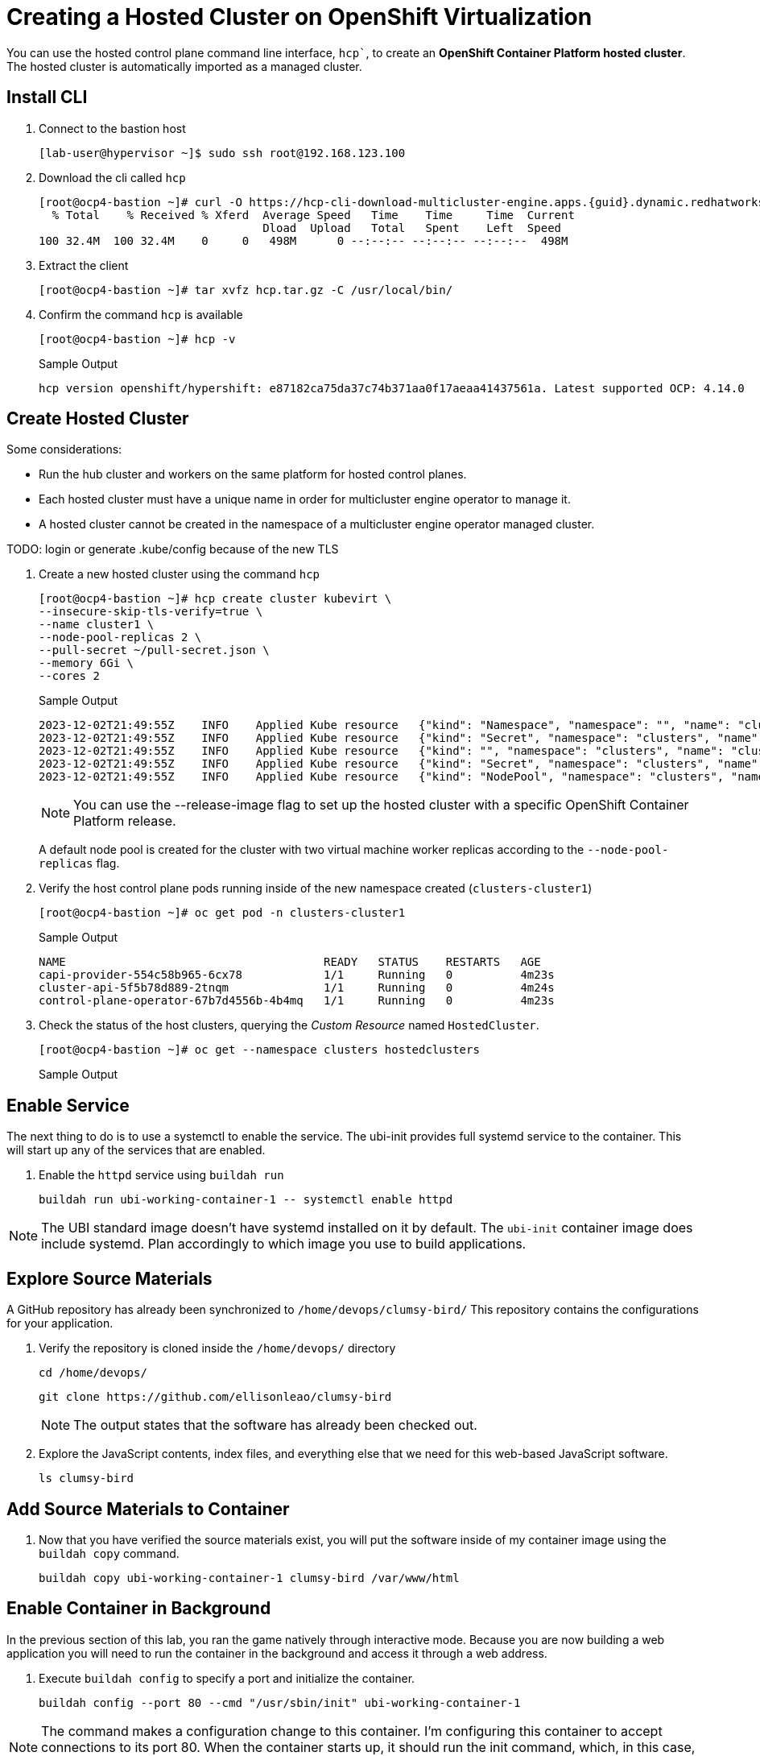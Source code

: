 = Creating a Hosted Cluster on OpenShift Virtualization

You can use the hosted control plane command line interface, `hcp``, to create an *OpenShift Container Platform hosted cluster*. The hosted cluster is automatically imported as a managed cluster.

== Install CLI

. Connect to the bastion host
+
[source,bash]
----
[lab-user@hypervisor ~]$ sudo ssh root@192.168.123.100
----


. Download the cli called `hcp`
+
[source,bash]
----
[root@ocp4-bastion ~]# curl -O https://hcp-cli-download-multicluster-engine.apps.{guid}.dynamic.redhatworkshops.io/linux/amd64/hcp.tar.gz
  % Total    % Received % Xferd  Average Speed   Time    Time     Time  Current
                                 Dload  Upload   Total   Spent    Left  Speed
100 32.4M  100 32.4M    0     0   498M      0 --:--:-- --:--:-- --:--:--  498M
----

. Extract the client
+
[source,bash]
----
[root@ocp4-bastion ~]# tar xvfz hcp.tar.gz -C /usr/local/bin/
----

. Confirm the command `hcp` is available 
+
[source,bash]
----
[root@ocp4-bastion ~]# hcp -v
----
+
.Sample Output
+
[%nowrap]
----
hcp version openshift/hypershift: e87182ca75da37c74b371aa0f17aeaa41437561a. Latest supported OCP: 4.14.0
----


[#create]
== Create Hosted Cluster

Some considerations:

* Run the hub cluster and workers on the same platform for hosted control planes.
* Each hosted cluster must have a unique name in order for multicluster engine operator to manage it.
* A hosted cluster cannot be created in the namespace of a multicluster engine operator managed cluster.

TODO: login or generate .kube/config because of the new TLS

. Create a new hosted cluster using the command `hcp`
+
[source,bash]
----
[root@ocp4-bastion ~]# hcp create cluster kubevirt \
--insecure-skip-tls-verify=true \
--name cluster1 \
--node-pool-replicas 2 \
--pull-secret ~/pull-secret.json \
--memory 6Gi \
--cores 2
----
+
.Sample Output
+
[%nowrap]
----
2023-12-02T21:49:55Z    INFO    Applied Kube resource   {"kind": "Namespace", "namespace": "", "name": "clusters"}
2023-12-02T21:49:55Z    INFO    Applied Kube resource   {"kind": "Secret", "namespace": "clusters", "name": "cluster1-pull-secret"}
2023-12-02T21:49:55Z    INFO    Applied Kube resource   {"kind": "", "namespace": "clusters", "name": "cluster1"}
2023-12-02T21:49:55Z    INFO    Applied Kube resource   {"kind": "Secret", "namespace": "clusters", "name": "cluster1-etcd-encryption-key"}
2023-12-02T21:49:55Z    INFO    Applied Kube resource   {"kind": "NodePool", "namespace": "clusters", "name": "cluster1"}
----
+
[NOTE]
You can use the --release-image flag to set up the hosted cluster with a specific OpenShift Container Platform release.
+
A default node pool is created for the cluster with two virtual machine worker replicas according to the `--node-pool-replicas` flag.

. Verify the host control plane pods running inside of the new namespace created (`clusters-cluster1`)
+
[%nowrap]
----
[root@ocp4-bastion ~]# oc get pod -n clusters-cluster1
----
+
.Sample Output
+
[%nowrap]
----
NAME                                      READY   STATUS    RESTARTS   AGE
capi-provider-554c58b965-6cx78            1/1     Running   0          4m23s
cluster-api-5f5b78d889-2tnqm              1/1     Running   0          4m24s
control-plane-operator-67b7d4556b-4b4mq   1/1     Running   0          4m23s
----

. Check the status of the host clusters, querying the _Custom Resource_ named `HostedCluster`.
+
[%nowrap]
----
[root@ocp4-bastion ~]# oc get --namespace clusters hostedclusters
----
+
.Sample Output
+
[%nowrap]
----
----



== Enable Service

The next thing to do is to use a systemctl to enable the service. The ubi-init provides full systemd service to the container.
This will start up any of the services that are enabled. 

. Enable the `httpd` service using `buildah run`

+
[source,bash]
----
buildah run ubi-working-container-1 -- systemctl enable httpd
----

NOTE: The UBI standard image doesn't have systemd installed on it by default. The `ubi-init` container image does include systemd. Plan accordingly to which image you use to build applications.  

== Explore Source Materials

A GitHub repository has already been synchronized to `/home/devops/clumsy-bird/` This repository contains the configurations for your application.

. Verify the repository is cloned inside the `/home/devops/` directory
+
[source,bash]
----
cd /home/devops/
----

+
[source,bash]
----
git clone https://github.com/ellisonleao/clumsy-bird
----
+
NOTE: The output states that the software has already been checked out. 
+
. Explore the JavaScript contents, index files, and everything else that we need for this web-based JavaScript software.
+
[source,bash,role=execute]
----
ls clumsy-bird
----

== Add Source Materials to Container

. Now that you have verified the source materials exist, you will put the software inside of my container image using the `buildah copy` command.
+
[source,bash]
----
buildah copy ubi-working-container-1 clumsy-bird /var/www/html
----

[#container]
== Enable Container in Background

In the previous section of this lab, you ran the game natively through interactive mode. Because you are now building a web application you will need to run the container in the background and access it through a web address. 

. Execute `buildah config` to specify a port and initialize the container. 

+
[source,bash]
----
buildah config --port 80 --cmd "/usr/sbin/init" ubi-working-container-1
----

NOTE: The command makes a configuration change to this container. I'm configuring this container to accept connections to its port 80. When the container starts up, it should run the init command, which, in this case, is going to be the Apache daemon right from earlier when I enabled it.

== Commit Container and Deploy

. Now that we have a container in a working configured state, it is time to make that permanent by committing it to a container image called `clumsy-bird`
+
[source,bash]
----
buildah commit ubi-working-container-1 clumsy-bird
----

. Verify that the image was created with `podman`
+
[source,bash]
----
podman images
----
+
. Run the container Now it's time to run the container. 
+
[source,bash]
----
podman run -d -p 8500:80 clumsy-bird
----

== Verify Application

Verify that the application is running by navigating to

http://bastion.{guid}.example.opentlc.com:8500

